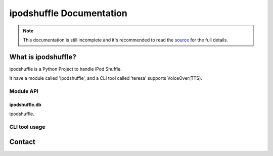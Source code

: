 =========================
ipodshuffle Documentation
=========================

.. note::

    This documentation is still incomplete and it's recommended to read the
    `source <https://github.com/meng89/ipodshuffle/tree/master/ipodshuffle>`__
    for the full details.

What is ipodshuffle?
--------------------

ipodshuffle is a Python Project to handle iPod Shuffle.

It have a module called 'ipodshuffle', and a CLI tool called 'teresa' supports VoiceOver(TTS).

Module API
==========

ipodshuffle.db
^^^^^^^^^^^^^^

ipodshuffle.


CLI tool usage
==============


Contact
-------